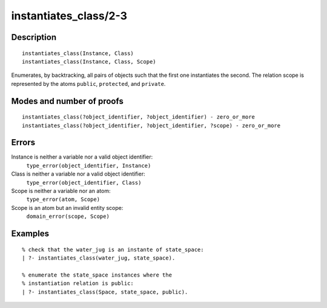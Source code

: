 ..
   This file is part of Logtalk <https://logtalk.org/>  
   Copyright 1998-2018 Paulo Moura <pmoura@logtalk.org>

   Licensed under the Apache License, Version 2.0 (the "License");
   you may not use this file except in compliance with the License.
   You may obtain a copy of the License at

       http://www.apache.org/licenses/LICENSE-2.0

   Unless required by applicable law or agreed to in writing, software
   distributed under the License is distributed on an "AS IS" BASIS,
   WITHOUT WARRANTIES OR CONDITIONS OF ANY KIND, either express or implied.
   See the License for the specific language governing permissions and
   limitations under the License.


.. index:: instantiates_class/2-3
.. _predicates_instantiates_class_2_3:

instantiates_class/2-3
======================

Description
-----------

::

   instantiates_class(Instance, Class)
   instantiates_class(Instance, Class, Scope)

Enumerates, by backtracking, all pairs of objects such that the first
one instantiates the second. The relation scope is represented by the
atoms ``public``, ``protected``, and ``private``.

Modes and number of proofs
--------------------------

::

   instantiates_class(?object_identifier, ?object_identifier) - zero_or_more
   instantiates_class(?object_identifier, ?object_identifier, ?scope) - zero_or_more

Errors
------

Instance is neither a variable nor a valid object identifier:
   ``type_error(object_identifier, Instance)``
Class is neither a variable nor a valid object identifier:
   ``type_error(object_identifier, Class)``
Scope is neither a variable nor an atom:
   ``type_error(atom, Scope)``
Scope is an atom but an invalid entity scope:
   ``domain_error(scope, Scope)``

Examples
--------

::

   % check that the water_jug is an instante of state_space:
   | ?- instantiates_class(water_jug, state_space).

   % enumerate the state_space instances where the
   % instantiation relation is public:
   | ?- instantiates_class(Space, state_space, public).

.. seealso::

   :ref:`predicates_current_object_1`,
   :ref:`predicates_extends_object_2_3`,
   :ref:`predicates_specializes_class_2_3`
